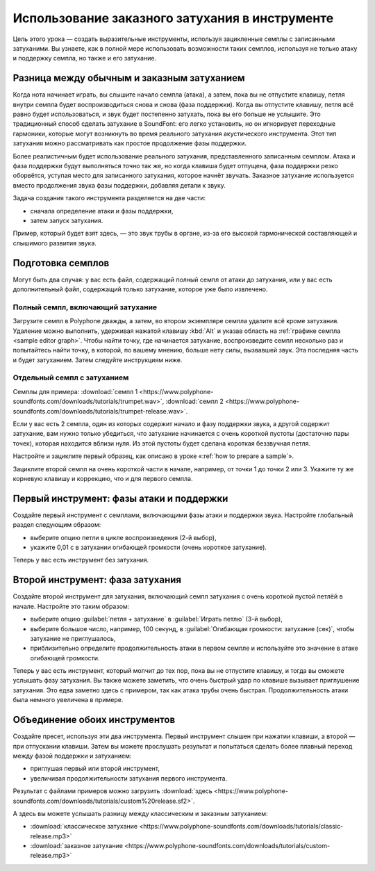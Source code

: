 .. _custom releases:

Использование заказного затухания в инструменте
===============================================

Цель этого урока — создать выразительные инструменты, используя зацикленные семплы с записанными затуханими.
Вы узнаете, как в полной мере использовать возможности таких семплов, используя не только атаку и поддержку семпла, но также и его затухание.


Разница между обычным и заказным затуханием
-------------------------------------------

Когда нота начинает играть, вы слышите начало семпла (атака), а затем, пока вы не отпустите клавишу, петля внутри семпла будет воспроизводиться снова и снова (фаза поддержки).
Когда вы отпустите клавишу, петля всё равно будет использоваться, и звук будет постепенно затухать, пока вы его больше не услышите.
Это традиционный способ сделать затухание в SoundFont: его легко установить, но он игнорирует переходные гармоники, которые могут возникнуть во время реального затухания акустического инструмента.
Этот тип затухания можно рассматривать как простое продолжение фазы поддержки.

Более реалистичным будет использование реального затухания, представленного записанным семплом.
Атака и фаза поддержки будут выполняться точно так же, но когда клавиша будет отпущена, фаза поддержки резко оборвётся, уступая место для записанного затухания, которое начнёт звучать.
Заказное затухание используется вместо продолжения звука фазы поддержки, добавляя детали к звуку.

Задача создания такого инструмента разделяется на две части:

* сначала определение атаки и фазы поддержки,
* затем запуск затухания.

Пример, который будет взят здесь, — это звук трубы в органе, из-за его высокой гармонической составляющей и слышимого развития звука.


Подготовка семплов
------------------

Могут быть два случая: у вас есть файл, содержащий полный семпл от атаки до затухания, или у вас есть дополнительный файл, содержащий только затухание, которое уже было извлечено.


Полный семпл, включающий затухание
^^^^^^^^^^^^^^^^^^^^^^^^^^^^^^^^^^

Загрузите семпл в Polyphone дважды, а затем, во втором экземпляре семпла удалите всё кроме затухания.
Удаление можно выполнить, удерживая нажатой клавишу :kbd:`Alt` и указав область на :ref:`графике семпла <sample editor graph>`.
Чтобы найти точку, где начинается затухание, воспроизведите семпл несколько раз и попытайтесь найти точку, в которой, по вашему мнению, больше нету силы, вызвавшей звук.
Эта последняя часть и будет затуханием.
Затем следуйте инструкциям ниже.


Отдельный семпл с затуханием
^^^^^^^^^^^^^^^^^^^^^^^^^^^^

Семплы для примера: :download:`семпл 1 <https://www.polyphone-soundfonts.com/downloads/tutorials/trumpet.wav>`, :download:`семпл 2 <https://www.polyphone-soundfonts.com/downloads/tutorials/trumpet-release.wav>`.

Если у вас есть 2 семпла, один из которых содержит начало и фазу поддержки звука, а другой содержит затухание, вам нужно только убедиться, что затухание начинается с очень короткой пустоты (достаточно пары точек), которая находится вблизи нуля.
Из этой пустоты будет сделана короткая беззвучная петля.

Настройте и зациклите первый образец, как описано в уроке «:ref:`how to prepare a sample`».

Зациклите второй семпл на очень короткой части в начале, например, от точки 1 до точки 2 или 3.
Укажите ту же корневую клавишу и коррекцию, что и для первого семпла.


Первый инструмент: фазы атаки и поддержки
-----------------------------------------

Создайте первый инструмент с семплами, включающими фазы атаки и поддержки звука.
Настройте глобальный раздел следующим образом:

* выберите опцию петли в цикле воспроизведения (2-й выбор),
* укажите 0,01 с в затухании огибающей громкости (очень короткое затухание).

Теперь у вас есть инструмент без затухания.


Второй инструмент: фаза затухания
---------------------------------

Создайте второй инструмент для затухания, включающий семпл затухания с очень короткой пустой петлёй в начале.
Настройте это таким образом:

* выберите опцию :guilabel:`петля + затухание` в :guilabel:`Играть петлю` (3-й выбор),
* выберите большое число, например, 100 секунд, в :guilabel:`Огибающая громкости: затухание (сек)`, чтобы затухание не приглушалось,
* приблизительно определите продолжительность атаки в первом семпле и используйте это значение в атаке огибающей громкости.

Теперь у вас есть инструмент, который молчит до тех пор, пока вы не отпустите клавишу, и тогда вы сможете услышать фазу затухания.
Вы также можете заметить, что очень быстрый удар по клавише вызывает приглушение затухания.
Это едва заметно здесь с примером, так как атака трубы очень быстрая.
Продолжительность атаки была немного увеличена в примере.


Объединение обоих инструментов
------------------------------

Создайте пресет, используя эти два инструмента.
Первый инструмент слышен при нажатии клавиши, а второй — при отпускании клавиши.
Затем вы можете прослушать результат и попытаться сделать более плавный переход между фазой поддержки и затуханием:

* приглушая первый или второй инструмент,
* увеличивая продолжительности затухания первого инструмента.

Результат с файлами примеров можно загрузить :download:`здесь <https://www.polyphone-soundfonts.com/downloads/tutorials/custom%20release.sf2>`.

А здесь вы можете услышать разницу между классическим и заказным затуханием:

* :download:`классическое затухание <https://www.polyphone-soundfonts.com/downloads/tutorials/classic-release.mp3>`
* :download:`заказное затухание  <https://www.polyphone-soundfonts.com/downloads/tutorials/custom-release.mp3>`
